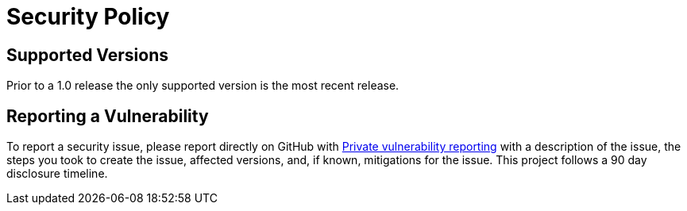 = Security Policy

== Supported Versions

Prior to a 1.0 release the only supported version is the most recent release.

== Reporting a Vulnerability

To report a security issue, please report directly on GitHub with https://docs.github.com/en/code-security/security-advisories/guidance-on-reporting-and-writing/privately-reporting-a-security-vulnerability[Private vulnerability reporting] with a description of the issue, the steps you took to create the issue, affected versions, and, if known, mitigations for the issue. This project follows a 90 day disclosure timeline.
